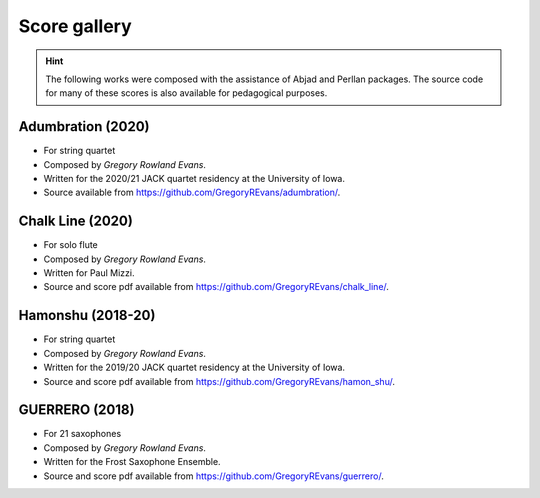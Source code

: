 Score gallery
=============

..  hint::

    The following works were composed with the assistance of Abjad and Perllan packages. The source code
    for many of these scores is also available for pedagogical purposes.


Adumbration (2020)
`````````````````````

- For string quartet
- Composed by `Gregory Rowland Evans`.
- Written for the 2020/21 JACK quartet residency at the University of Iowa.
- Source available from https://github.com/GregoryREvans/adumbration/.

..  raw:: html

    <p>
    <iframe width="100%" height="166" scrolling="no" frameborder="no" allow="autoplay" src="https://w.soundcloud.com/player/?url=https%3A//api.soundcloud.com/tracks/941581849&color=%23ff5500&auto_play=false&hide_related=false&show_comments=true&show_user=true&show_reposts=false&show_teaser=true"></iframe>
    </p>

Chalk Line (2020)
`````````````````````

- For solo flute
- Composed by `Gregory Rowland Evans`.
- Written for Paul Mizzi.
- Source and score pdf available from https://github.com/GregoryREvans/chalk_line/.

Hamonshu (2018-20)
`````````````````````

- For string quartet
- Composed by `Gregory Rowland Evans`.
- Written for the 2019/20 JACK quartet residency at the University of Iowa.
- Source and score pdf available from https://github.com/GregoryREvans/hamon_shu/.

..  raw:: html

    <p>
    <iframe width="100%" height="166" scrolling="no" frameborder="no" allow="autoplay" src="https://w.soundcloud.com/player/?url=https%3A//api.soundcloud.com/tracks/775289290&color=ff5500&amp&auto_play=false&hide_related=false&show_comments=true&show_user=true&show_reposts=false&show_teaser=true"></iframe>
    </p>

GUERRERO (2018)
`````````````````````

- For 21 saxophones
- Composed by `Gregory Rowland Evans`.
- Written for the Frost Saxophone Ensemble.
- Source and score pdf available from https://github.com/GregoryREvans/guerrero/.

..  raw:: html

    <p>
    <iframe width="100%" height="166" scrolling="no" frameborder="no" allow="autoplay" src="https://w.soundcloud.com/player/?url=https%3A//api.soundcloud.com/tracks/610541151&color=%23ff5500&auto_play=false&hide_related=false&show_comments=true&show_user=true&show_reposts=false&show_teaser=true"></iframe>
    </p>
